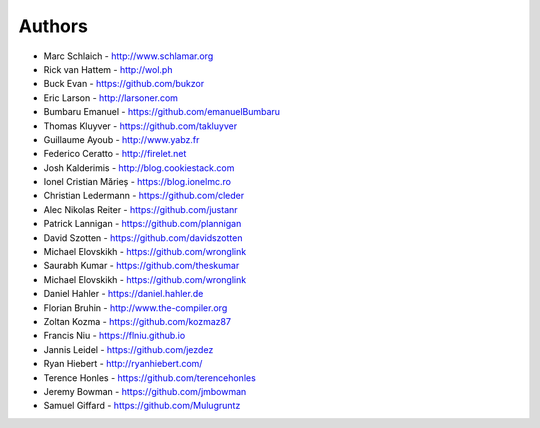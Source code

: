 Authors
=======

* Marc Schlaich - http://www.schlamar.org
* Rick van Hattem - http://wol.ph
* Buck Evan - https://github.com/bukzor
* Eric Larson - http://larsoner.com
* Bumbaru Emanuel - https://github.com/emanuelBumbaru
* Thomas Kluyver - https://github.com/takluyver
* Guillaume Ayoub - http://www.yabz.fr
* Federico Ceratto - http://firelet.net
* Josh Kalderimis - http://blog.cookiestack.com
* Ionel Cristian Mărieș - https://blog.ionelmc.ro
* Christian Ledermann - https://github.com/cleder
* Alec Nikolas Reiter - https://github.com/justanr
* Patrick Lannigan - https://github.com/plannigan
* David Szotten - https://github.com/davidszotten
* Michael Elovskikh - https://github.com/wronglink
* Saurabh Kumar - https://github.com/theskumar
* Michael Elovskikh - https://github.com/wronglink
* Daniel Hahler - https://daniel.hahler.de
* Florian Bruhin - http://www.the-compiler.org
* Zoltan Kozma - https://github.com/kozmaz87
* Francis Niu - https://flniu.github.io
* Jannis Leidel - https://github.com/jezdez
* Ryan Hiebert - http://ryanhiebert.com/
* Terence Honles - https://github.com/terencehonles
* Jeremy Bowman - https://github.com/jmbowman
* Samuel Giffard - https://github.com/Mulugruntz
